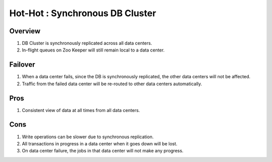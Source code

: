 .. _overview_multi_data_center_high-availability:
.. index::
   single: Hot-Hot : Synchronous DB Cluster

================================
Hot-Hot : Synchronous DB Cluster
================================

.. _synchronous-repl:
.. figure:: /_images/ha_synchronous_repl.png
    :align: center
    :alt: Synchronous DB Architecture Diagram
    :figclass: align-center

Overview
--------
#. DB Cluster is synchronously replicated across all data centers.
#. In-flight queues on Zoo Keeper will still remain local to a data center.

Failover
--------
#. When a data center fails, since the DB is synchronously replicated, the other data centers will not be affected.
#. Traffic from the failed data center will be re-routed to other data centers automatically.

Pros
----
#. Consistent view of data at all times from all data centers.

Cons
----
#. Write operations can be slower due to synchronous replication. 
#. All transactions in progress in a data center when it goes down will be lost.
#. On data center failure, the jobs in that data center will not make any progress.

